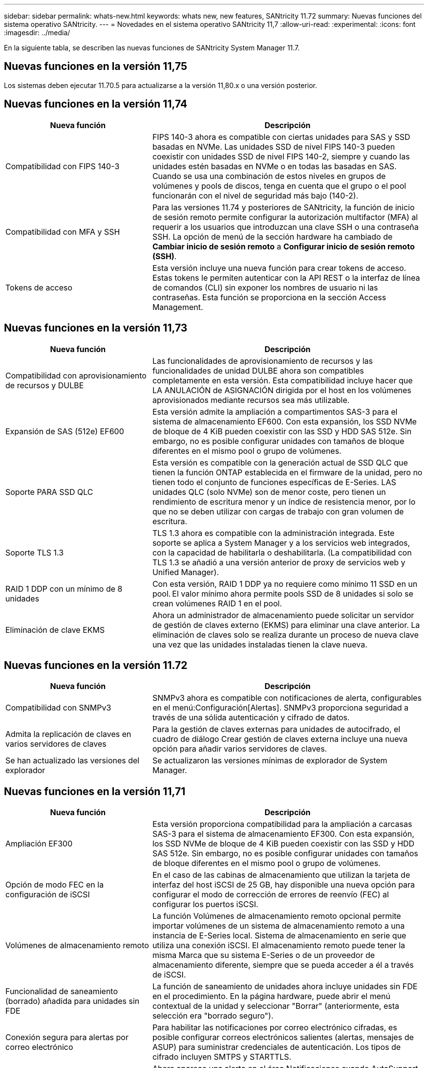 ---
sidebar: sidebar 
permalink: whats-new.html 
keywords: whats new, new features, SANtricity 11.72 
summary: Nuevas funciones del sistema operativo SANtricity. 
---
= Novedades en el sistema operativo SANtricity 11,7
:allow-uri-read: 
:experimental: 
:icons: font
:imagesdir: ../media/


[role="lead"]
En la siguiente tabla, se describen las nuevas funciones de SANtricity System Manager 11.7.



== Nuevas funciones en la versión 11,75

Los sistemas deben ejecutar 11.70.5 para actualizarse a la versión 11,80.x o una versión posterior.



== Nuevas funciones en la versión 11,74

[cols="35h,~"]
|===
| Nueva función | Descripción 


 a| 
Compatibilidad con FIPS 140-3
 a| 
FIPS 140-3 ahora es compatible con ciertas unidades para SAS y SSD basadas en NVMe. Las unidades SSD de nivel FIPS 140-3 pueden coexistir con unidades SSD de nivel FIPS 140-2, siempre y cuando las unidades estén basadas en NVMe o en todas las basadas en SAS. Cuando se usa una combinación de estos niveles en grupos de volúmenes y pools de discos, tenga en cuenta que el grupo o el pool funcionarán con el nivel de seguridad más bajo (140-2).



 a| 
Compatibilidad con MFA y SSH
 a| 
Para las versiones 11.74 y posteriores de SANtricity, la función de inicio de sesión remoto permite configurar la autorización multifactor (MFA) al requerir a los usuarios que introduzcan una clave SSH o una contraseña SSH. La opción de menú de la sección hardware ha cambiado de *Cambiar inicio de sesión remoto* a *Configurar inicio de sesión remoto (SSH)*.



 a| 
Tokens de acceso
 a| 
Esta versión incluye una nueva función para crear tokens de acceso. Estas tokens le permiten autenticar con la API REST o la interfaz de línea de comandos (CLI) sin exponer los nombres de usuario ni las contraseñas. Esta función se proporciona en la sección Access Management.

|===


== Nuevas funciones en la versión 11,73

[cols="35h,~"]
|===
| Nueva función | Descripción 


 a| 
Compatibilidad con aprovisionamiento de recursos y DULBE
 a| 
Las funcionalidades de aprovisionamiento de recursos y las funcionalidades de unidad DULBE ahora son compatibles completamente en esta versión. Esta compatibilidad incluye hacer que LA ANULACIÓN de ASIGNACIÓN dirigida por el host en los volúmenes aprovisionados mediante recursos sea más utilizable.



 a| 
Expansión de SAS (512e) EF600
 a| 
Esta versión admite la ampliación a compartimentos SAS-3 para el sistema de almacenamiento EF600. Con esta expansión, los SSD NVMe de bloque de 4 KiB pueden coexistir con las SSD y HDD SAS 512e. Sin embargo, no es posible configurar unidades con tamaños de bloque diferentes en el mismo pool o grupo de volúmenes.



 a| 
Soporte PARA SSD QLC
 a| 
Esta versión es compatible con la generación actual de SSD QLC que tienen la función ONTAP establecida en el firmware de la unidad, pero no tienen todo el conjunto de funciones específicas de E-Series. LAS unidades QLC (solo NVMe) son de menor coste, pero tienen un rendimiento de escritura menor y un índice de resistencia menor, por lo que no se deben utilizar con cargas de trabajo con gran volumen de escritura.



 a| 
Soporte TLS 1.3
 a| 
TLS 1.3 ahora es compatible con la administración integrada. Este soporte se aplica a System Manager y a los servicios web integrados, con la capacidad de habilitarla o deshabilitarla. (La compatibilidad con TLS 1.3 se añadió a una versión anterior de proxy de servicios web y Unified Manager).



 a| 
RAID 1 DDP con un mínimo de 8 unidades
 a| 
Con esta versión, RAID 1 DDP ya no requiere como mínimo 11 SSD en un pool. El valor mínimo ahora permite pools SSD de 8 unidades si solo se crean volúmenes RAID 1 en el pool.



 a| 
Eliminación de clave EKMS
 a| 
Ahora un administrador de almacenamiento puede solicitar un servidor de gestión de claves externo (EKMS) para eliminar una clave anterior. La eliminación de claves solo se realiza durante un proceso de nueva clave una vez que las unidades instaladas tienen la clave nueva.

|===


== Nuevas funciones en la versión 11.72

[cols="35h,~"]
|===
| Nueva función | Descripción 


 a| 
Compatibilidad con SNMPv3
 a| 
SNMPv3 ahora es compatible con notificaciones de alerta, configurables en el menú:Configuración[Alertas]. SNMPv3 proporciona seguridad a través de una sólida autenticación y cifrado de datos.



 a| 
Admita la replicación de claves en varios servidores de claves
 a| 
Para la gestión de claves externas para unidades de autocifrado, el cuadro de diálogo Crear gestión de claves externa incluye una nueva opción para añadir varios servidores de claves.



 a| 
Se han actualizado las versiones del explorador
 a| 
Se actualizaron las versiones mínimas de explorador de System Manager.

|===


== Nuevas funciones en la versión 11,71

[cols="35h,~"]
|===
| Nueva función | Descripción 


 a| 
Ampliación EF300
| Esta versión proporciona compatibilidad para la ampliación a carcasas SAS-3 para el sistema de almacenamiento EF300. Con esta expansión, los SSD NVMe de bloque de 4 KiB pueden coexistir con las SSD y HDD SAS 512e. Sin embargo, no es posible configurar unidades con tamaños de bloque diferentes en el mismo pool o grupo de volúmenes. 


 a| 
Opción de modo FEC en la configuración de iSCSI
 a| 
En el caso de las cabinas de almacenamiento que utilizan la tarjeta de interfaz del host iSCSI de 25 GB, hay disponible una nueva opción para configurar el modo de corrección de errores de reenvío (FEC) al configurar los puertos iSCSI.



 a| 
Volúmenes de almacenamiento remoto
 a| 
La función Volúmenes de almacenamiento remoto opcional permite importar volúmenes de un sistema de almacenamiento remoto a una instancia de E-Series local.
Sistema de almacenamiento en serie que utiliza una conexión iSCSI. El almacenamiento remoto puede tener la misma Marca que su sistema E-Series o de un proveedor de almacenamiento diferente, siempre que se pueda acceder a él a través de iSCSI.



 a| 
Funcionalidad de saneamiento (borrado) añadida para unidades sin FDE
 a| 
La función de saneamiento de unidades ahora incluye unidades sin FDE en el procedimiento. En la página hardware, puede abrir el menú contextual de la unidad y seleccionar "Borrar" (anteriormente, esta selección era "borrado seguro").



 a| 
Conexión segura para alertas por correo electrónico
 a| 
Para habilitar las notificaciones por correo electrónico cifradas, es posible configurar correos electrónicos salientes (alertas, mensajes de ASUP) para suministrar credenciales de autenticación. Los tipos de cifrado incluyen SMTPS y STARTTLS.



 a| 
Adiciones a AutoSupport
 a| 
Ahora aparece una alerta en el área Notificaciones cuando AutoSupport no está habilitado.



 a| 
Cambio de formato de alertas de syslog
 a| 
El formato de alerta Syslog ahora es compatible con RFC 5424.

|===


== Nuevas funciones en la versión 11,70

[cols="35h,~"]
|===
| Nueva función | Descripción 


 a| 
Nuevo modelo de sistema de almacenamiento: EF300
 a| 
Esta versión presenta el sistema de almacenamiento all-flash de bajo coste EF300. El EF300 incluye 24 unidades SSD NVMe y una sola tarjeta de interfaz host (HIC) por controladora. Las interfaces del host NVMe over Fabrics admitidas incluyen NVMe over IB, NVMe over roce y NVMe over FC. Las interfaces SCSI admitidas incluyen FC, IB over Iser e IB over SRP. Es posible ver y gestionar varios sistemas de almacenamiento EF300 y otros sistemas de almacenamiento E-Series en Unified Manager.



 a| 
Nueva función de aprovisionamiento de recursos (solo EF300 y EF600)
 a| 
La función de aprovisionamiento de recursos es una novedad para los sistemas de almacenamiento EF300 y EF600. Los volúmenes aprovisionados mediante recursos pueden utilizarse inmediatamente sin un proceso de inicialización en segundo plano.



 a| 
Añadir la opción de tamaño de bloque 512e (solo EF300 y EF600)
 a| 
Para los sistemas de almacenamiento EF300 y EF600, es posible configurar un volumen para que admita un tamaño de bloque de 512 bytes o 4 KiB. La funcionalidad 512e se ha añadido para permitir la compatibilidad con la interfaz de host iSCSI y el sistema operativo VMware. Si es posible, System Manager
sugiere el valor predeterminado adecuado.



 a| 
Nueva opción para enviar mensajes de AutoSupport bajo demanda
 a| 
Una nueva función de envío de AutoSupport le permite enviar datos al soporte técnico sin esperar a que se programe un envío. Esta opción está disponible en la pestaña AutoSupport del Centro de soporte.



 a| 
Mejoras del servidor de gestión de claves externas
 a| 
La función para conectarse a un servidor de gestión de claves externo incluye las siguientes mejoras:

* Omita la función para crear una clave de backup.
* Seleccione un certificado intermedio para el servidor de gestión de claves, además de los certificados de cliente y de servidor.




 a| 
Mejoras en los certificados
 a| 
Esta versión permite utilizar una herramienta externa como OpenSSL para generar una solicitud de firma de certificado (CSR),
lo que también requiere importar un archivo de claves privadas junto con el certificado firmado.



 a| 
Nueva función de inicialización sin conexión para grupos de volúmenes
 a| 
Para la creación de volúmenes, System Manager ofrece un método para omitir el paso de asignación de host para que los volúmenes nuevos se inicialicen sin conexión. Esta funcionalidad solo se puede aplicar a grupos de volúmenes RAID en unidades SAS (es decir, no a pools de discos dinámicos o a SSD NVMe incluidos en los sistemas de almacenamiento EF300 y EF600). Esta función es para las cargas de trabajo que necesitan tener los volúmenes a todo el rendimiento cuando comienza el uso, en lugar de que se ejecute la inicialización en segundo plano.



 a| 
Nueva función recopilar datos de configuración
 a| 
Esta nueva función guarda datos de configuración RAID de la controladora, que incluye todos los datos de los grupos de volúmenes y pools de discos (la misma información que el comando CLI para `save storageArray dbmDatabase`). Esta funcionalidad se ha añadido a ayudar al soporte técnico y se encuentra en la pestaña Diagnóstico del Centro de soporte.



 a| 
Cambie la capacidad de conservación predeterminada para pools de discos en 12 casos de unidad
 a| 
Anteriormente, se creó un pool de discos de 12 unidades con suficiente capacidad de conservación (repuesto) para cubrir dos unidades. Ahora el valor predeterminado se cambia para manejar el fallo de una sola unidad para ofrecer un valor predeterminado de pool pequeño más rentable.

|===